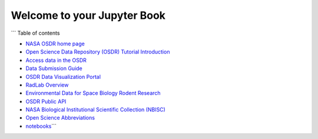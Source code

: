 
Welcome to your Jupyter Book
============================

``` Table of contents


* `NASA OSDR home page <nasa-osdr-home-page.md>`_
* `Open Science Data Repository (OSDR) Tutorial Introduction <README.md>`_
* `Access data in the OSDR <how-to-access-data-in-the-osdr.md>`_
* `Data Submission Guide <guidelines-for-data-submission.md>`_
* `OSDR Data Visualization Portal <osdr-data-visualization-portal.md>`_
* `RadLab Overview <radlab-overview.md>`_
* `Environmental Data for Space Biology Rodent Research <environmental-data-for-space-biology-experiments.md>`_
* `OSDR Public API <osdr-public-api.md>`_
* `NASA Biological Institutional Scientific Collection (NBISC) <nasa-biological-institutional-scientific-collection-nbisc.md>`_
* `Open Science Abbreviations <open-science-abbreviations.md>`_
* `notebooks <notebooks.ipynb>`_\ 
  ```
